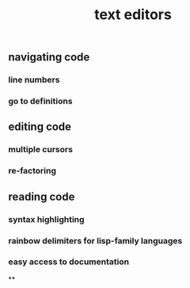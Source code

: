#+TITLE: text editors

** navigating code
*** line numbers
*** go to definitions
** editing code
*** multiple cursors
*** re-factoring
** reading code
*** syntax highlighting
*** rainbow delimiters for lisp-family languages
*** easy access to documentation
**
